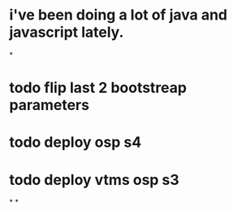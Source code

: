* i've been doing a lot of java and javascript lately.
*
* todo flip last 2 bootstreap parameters
* todo deploy osp s4
* todo deploy vtms osp s3
*
*